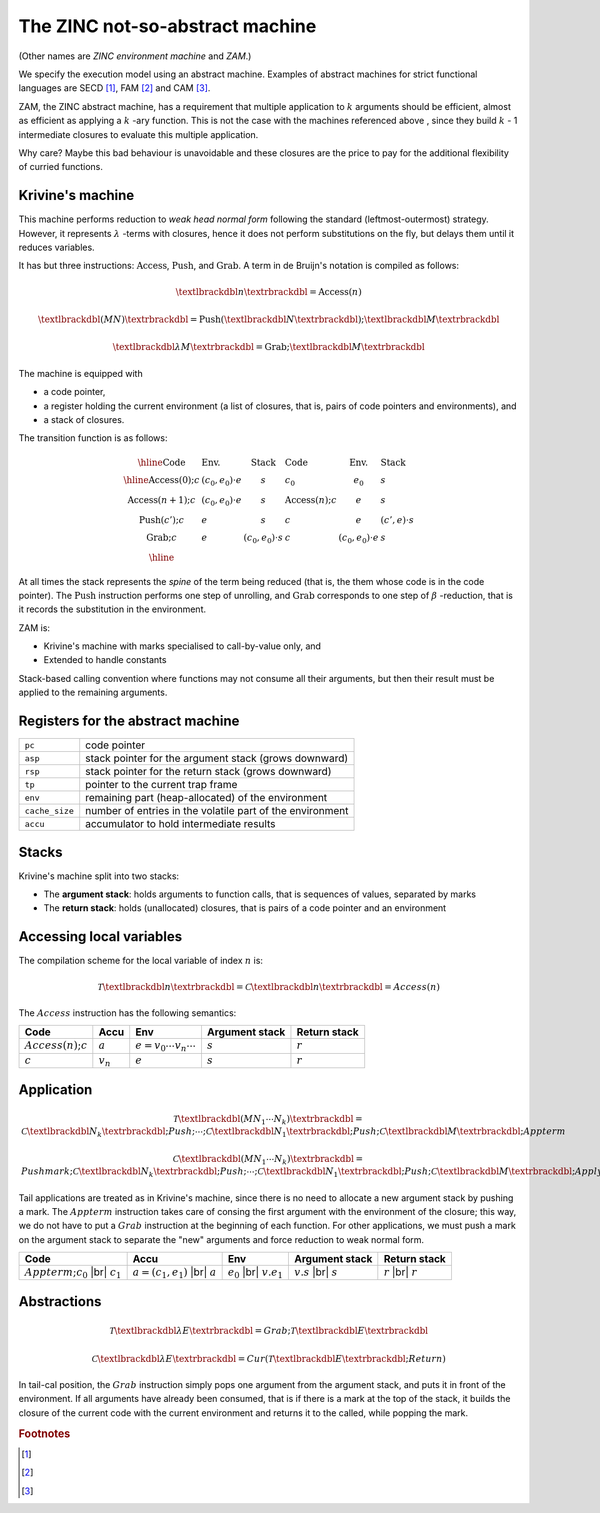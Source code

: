 The ZINC not-so-abstract machine
################################

(Other names are *ZINC environment machine* and *ZAM*.)

We specify the execution model using an abstract machine.
Examples of abstract machines for strict functional languages are SECD [#]_,
FAM [#]_ and CAM [#]_.

ZAM, the ZINC abstract machine, has a requirement that multiple application to
:math:`k` arguments should be efficient, almost as efficient as applying
a :math:`k` -ary function. This is not the case with the machines referenced
above , since they build :math:`k` - 1 intermediate closures to evaluate
this multiple application.

Why care? Maybe this bad behaviour is unavoidable and these closures are the
price to pay for the additional flexibility of curried functions.

Krivine's machine
=================

This machine performs reduction to *weak head normal form* following the
standard (leftmost-outermost) strategy. However, it represents
:math:`\lambda` -terms with closures, hence it does not perform substitutions
on the fly, but delays them until it reduces variables.

It has but three instructions: :math:`\textbf{Access}`, :math:`\textbf{Push}`,
and :math:`\textbf{Grab}`. A term in de Bruijn's notation is compiled as follows:

.. math::

   \textlbrackdbl n \textrbrackdbl = \textbf{Access}(n)

.. math::

   \textlbrackdbl (M N) \textrbrackdbl = \textbf{Push} (\textlbrackdbl N \textrbrackdbl) ; \textlbrackdbl M \textrbrackdbl

.. math::

   \textlbrackdbl \lambda M \textrbrackdbl = \textbf{Grab} ; \textlbrackdbl M \textrbrackdbl

The machine is equipped with

- a code pointer,
- a register holding the current environment (a list of closures, that is,
  pairs of code pointers and environments), and
- a stack of closures.

The transition function is as follows:

.. math::

   \begin{array}{|l l l|l l l|}
   \hline
     \text{Code} & \text{Env.} & \text{Stack} & \text{Code} & \text{Env.} & \text{Stack} \\
   \hline
     \textbf{Access}(0); c & (c_0, e_0) \cdot e & s & c_0 & e_0 & s \\
     \textbf{Access}(n+1); c & (c_0, e_0) \cdot e & s & \textbf{Access}(n); c & e & s \\
     \textbf{Push}(c'); c & e & s & c & e & (c', e) \cdot s \\
     \textbf{Grab}; c & e & (c_0, e_0) \cdot s & c & (c_0, e_0) \cdot e & s \\
   \hline
   \end{array}

At all times the stack represents the *spine* of the term being reduced
(that is, the them whose code is in the code pointer).
The :math:`\textbf{Push}` instruction performs one step of unrolling, and
:math:`\textbf{Grab}` corresponds to one step of :math:`\beta` -reduction,
that is it records the substitution in the environment.

ZAM is:

- Krivine's machine with marks specialised to call-by-value only, and
- Extended to handle constants

Stack-based calling convention where functions may not consume all their
arguments, but then their result must be applied to the remaining
arguments.

Registers for the abstract machine
==================================

.. list-table::
   :header-rows: 0

   * - :literal:`pc`
     - code pointer
   * - :literal:`asp`
     - stack pointer for the argument stack (grows downward)
   * - :literal:`rsp`
     - stack pointer for the return stack (grows downward)
   * - :literal:`tp`
     - pointer to the current trap frame
   * - :literal:`env`
     - remaining part (heap-allocated) of the environment
   * - :literal:`cache_size`
     - number of entries in the volatile part of the environment
   * - :literal:`accu`
     - accumulator to hold intermediate results

Stacks
======

Krivine's machine split into two stacks:

- The **argument stack**: holds arguments to function calls, that is sequences
  of values, separated by marks
- The **return stack**: holds (unallocated) closures, that is pairs of a code
  pointer and an environment

Accessing local variables
=========================

The compilation scheme for the local variable of index :math:`n` is:

.. math::

   \mathcal{T} \textlbrackdbl n \textrbrackdbl =
   \mathcal{C} \textlbrackdbl n \textrbrackdbl =
   Access(n)

The :math:`Access` instruction has the following semantics:

.. list-table::
   :header-rows: 1

   * - Code
     - Accu
     - Env
     - Argument stack
     - Return stack

   * - :math:`Access(n); c`
     - :math:`a`
     - :math:`e=v_0 \cdots v_n \cdots`
     - :math:`s`
     - :math:`r`

   * - :math:`c`
     - :math:`v_n`
     - :math:`e`
     - :math:`s`
     - :math:`r`

Application
===========

.. math::

   \mathcal{T} \textlbrackdbl ( M N_1 \cdots N_k ) \textrbrackdbl =
   \mathcal{C} \textlbrackdbl N_k \textrbrackdbl ; Push ; \cdots ; \mathcal{C} \textlbrackdbl N_1 \textrbrackdbl ;
   Push ; \mathcal{C} \textlbrackdbl M \textrbrackdbl ; Appterm

.. math::

   \mathcal{C} \textlbrackdbl ( M N_1 \cdots N_k ) \textrbrackdbl =
   Pushmark; \mathcal{C} \textlbrackdbl N_k \textrbrackdbl ; Push ; \cdots ; \mathcal{C} \textlbrackdbl N_1 \textrbrackdbl ;
   Push ; \mathcal{C} \textlbrackdbl M \textrbrackdbl ; Apply

Tail applications are treated as in Krivine's machine, since there is no need to
allocate a new argument stack by pushing a mark. The :math:`Appterm` instruction
takes care of consing the first argument with the environment of the closure;
this way, we do not have to put a :math:`Grab` instruction at the beginning
of each function. For other applications, we must push a mark on the argument
stack to separate the "new" arguments and force reduction to weak normal form.

.. |br| raw:: html

   <br />

.. list-table::
   :header-rows: 1

   * - Code
     - Accu
     - Env
     - Argument stack
     - Return stack

   * - :math:`Appterm; c_0` |br| :math:`c_1`
     - :math:`a=(c_1,e_1)` |br| :math:`a`
     - :math:`e_0` |br| :math:`v.e_1`
     - :math:`v.s` |br| :math:`s`
     - :math:`r` |br| :math:`r`

Abstractions
============

.. math::

   \mathcal{T} \textlbrackdbl \lambda E \textrbrackdbl =
   Grab ; \mathcal{T} \textlbrackdbl E \textrbrackdbl

.. math::

   \mathcal{C} \textlbrackdbl \lambda E \textrbrackdbl =
   Cur ( \mathcal{T} \textlbrackdbl E \textrbrackdbl ; Return )

In tail-cal position, the :math:`Grab` instruction simply pops one argument
from the argument stack, and puts it in front of the environment. If all
arguments have already been consumed, that is if there is a mark at the
top of the stack, it builds the closure of the current code with the current
environment and returns it to the called, while popping the mark.

.. rubric:: Footnotes

.. [#]
.. [#]
.. [#]
